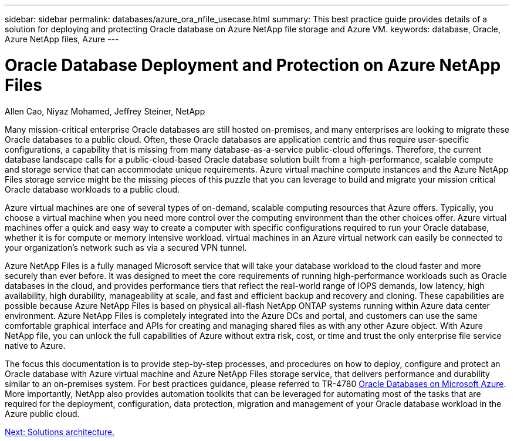 ---
sidebar: sidebar
permalink: databases/azure_ora_nfile_usecase.html
summary: This best practice guide provides details of a solution for deploying and protecting Oracle database on Azure NetApp file storage and Azure VM.
keywords: database, Oracle, Azure NetApp files, Azure
---

= Oracle Database Deployment and Protection on Azure NetApp Files
:hardbreaks:
:nofooter:
:icons: font
:linkattrs:
:table-stripes: odd
:imagesdir: ./../media/

Allen Cao, Niyaz Mohamed, Jeffrey Steiner, NetApp

Many mission-critical enterprise Oracle databases are still hosted on-premises, and many enterprises are looking to migrate these Oracle databases to a public cloud. Often, these Oracle databases are application centric and thus require user-specific configurations, a capability that is missing from many database-as-a-service public-cloud offerings. Therefore, the current database landscape calls for a public-cloud-based Oracle database solution built from a high-performance, scalable compute and storage service that can accommodate unique requirements. Azure virtual machine compute instances and the Azure NetApp Files storage service might be the missing pieces of this puzzle that you can leverage to build and migrate your mission critical Oracle database workloads to a public cloud.

Azure virtual machines are one of several types of on-demand, scalable computing resources that Azure offers. Typically, you choose a virtual machine when you need more control over the computing environment than the other choices offer. Azure virtual machines offer a quick and easy way to create a computer with specific configurations required to run your Oracle database, whether it is for compute or memory intensive workload. virtual machines in an Azure virtual network can easily be connected to your organization’s network such as via a secured VPN tunnel.

Azure NetApp Files is a fully managed Microsoft service that will take your database workload to the cloud faster and more securely than ever before. It was designed to meet the core requirements of running high-performance workloads such as Oracle databases in the cloud, and provides performance tiers that reflect the real-world range of IOPS demands, low latency, high availability, high durability, manageability at scale, and fast and efficient backup and recovery and cloning. These capabilities are possible because Azure NetApp Files is based on physical all-flash NetApp ONTAP systems running within Azure data center environment. Azure NetApp Files is completely integrated into the Azure DCs and portal, and customers can use the same comfortable graphical interface and APIs for creating and managing shared files as with any other Azure object. With Azure NetApp file, you can unlock the full capabilities of Azure without extra risk, cost, or time and trust the only enterprise file service native to Azure.

The focus this documentation is to provide step-by-step processes, and procedures on how to deploy, configure and protect an Oracle database with Azure virtual machine and Azure NetApp Files storage service, that delivers performance and durability similar to an on-premises system. For best practices guidance, please referred to TR-4780 link:https://www.netapp.com/media/17105-tr4780.pdf[Oracle Databases on Microsoft Azure^]. More importantly, NetApp also provides automation toolkits that can be leveraged for automating most of the tasks that are required for the deployment, configuration, data protection, migration and management of your Oracle database workload in the Azure public cloud.

link:azure_ora_nfile_architecture.html[Next: Solutions architecture.]
